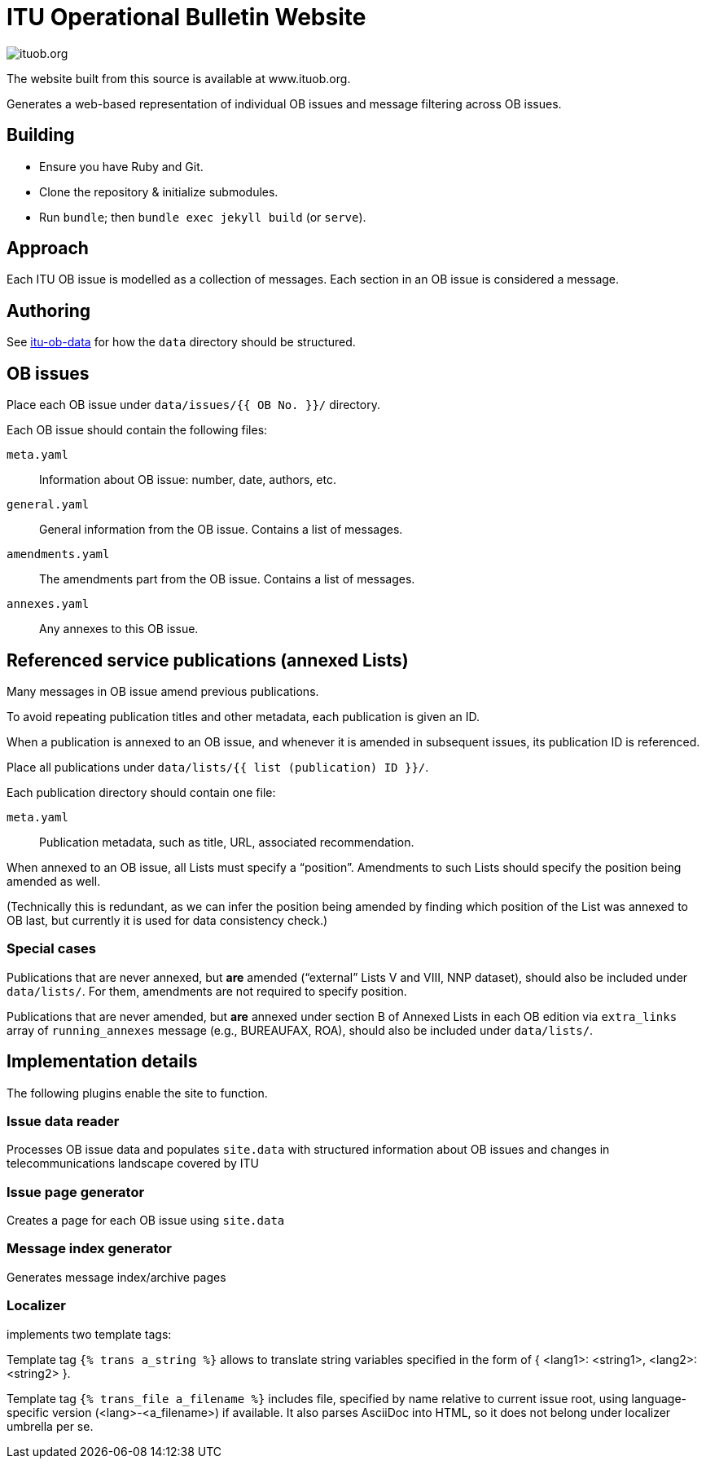 = ITU Operational Bulletin Website

image::https://travis-ci.com/ituob/ituob.org.svg?branch=master[]

The website built from this source is available at www.ituob.org.

Generates a web-based representation of individual OB issues
and message filtering across OB issues.

== Building

* Ensure you have Ruby and Git.
* Clone the repository & initialize submodules.
* Run `bundle`; then `bundle exec jekyll build` (or `serve`).

== Approach

Each ITU OB issue is modelled as a collection of messages.
Each section in an OB issue is considered a message.

//The same message type is

== Authoring

See link:https://github.com/ituob/itu-ob-data/[itu-ob-data]
for how the `data` directory should be structured.

== OB issues

Place each OB issue under `data/issues/{{ OB No. }}/` directory.

Each OB issue should contain the following files:

`meta.yaml`::
Information about OB issue: number, date, authors, etc.

`general.yaml`::
General information from the OB issue.
Contains a list of messages.

`amendments.yaml`::
The amendments part from the OB issue.
Contains a list of messages.

`annexes.yaml`::
Any annexes to this OB issue.

== Referenced service publications (annexed Lists)

Many messages in OB issue amend previous publications.

To avoid repeating publication titles and other metadata,
each publication is given an ID.

When a publication is annexed to an OB issue,
and whenever it is amended in subsequent issues,
its publication ID is referenced.

Place all publications under `data/lists/{{ list (publication) ID }}/`.

Each publication directory should contain one file:

`meta.yaml`::
Publication metadata, such as title, URL, associated recommendation.

When annexed to an OB issue, all Lists must specify a "`position`".
Amendments to such Lists should specify the position being amended as well.

(Technically this is redundant,
as we can infer the position being amended by finding which
position of the List was annexed to OB last,
but currently it is used for data consistency check.)

=== Special cases

Publications that are never annexed, but *are* amended
("`external`" Lists V and VIII, NNP dataset),
should also be included under `data/lists/`.
For them, amendments are not required to specify position.

Publications that are never amended, but *are* annexed
under section B of Annexed Lists in each OB edition
via `extra_links` array of `running_annexes` message
(e.g., BUREAUFAX, ROA),
should also be included under `data/lists/`.


== Implementation details

The following plugins enable the site to function.

=== Issue data reader

Processes OB issue data and populates ``site.data``
with structured information
about OB issues and changes in telecommunications landscape covered by ITU

=== Issue page generator

Creates a page for each OB issue using ``site.data``

=== Message index generator

Generates message index/archive pages

=== Localizer
implements two template tags:

Template tag `{% trans a_string %}` allows to translate string variables specified
in the form of { <lang1>: <string1>, <lang2>: <string2> }.

Template tag `{% trans_file a_filename %}` includes file, specified by name relative
to current issue root, using language-specific version (<lang>-<a_filename>) if available.
It also parses AsciiDoc into HTML, so it does not belong under localizer umbrella per se.
